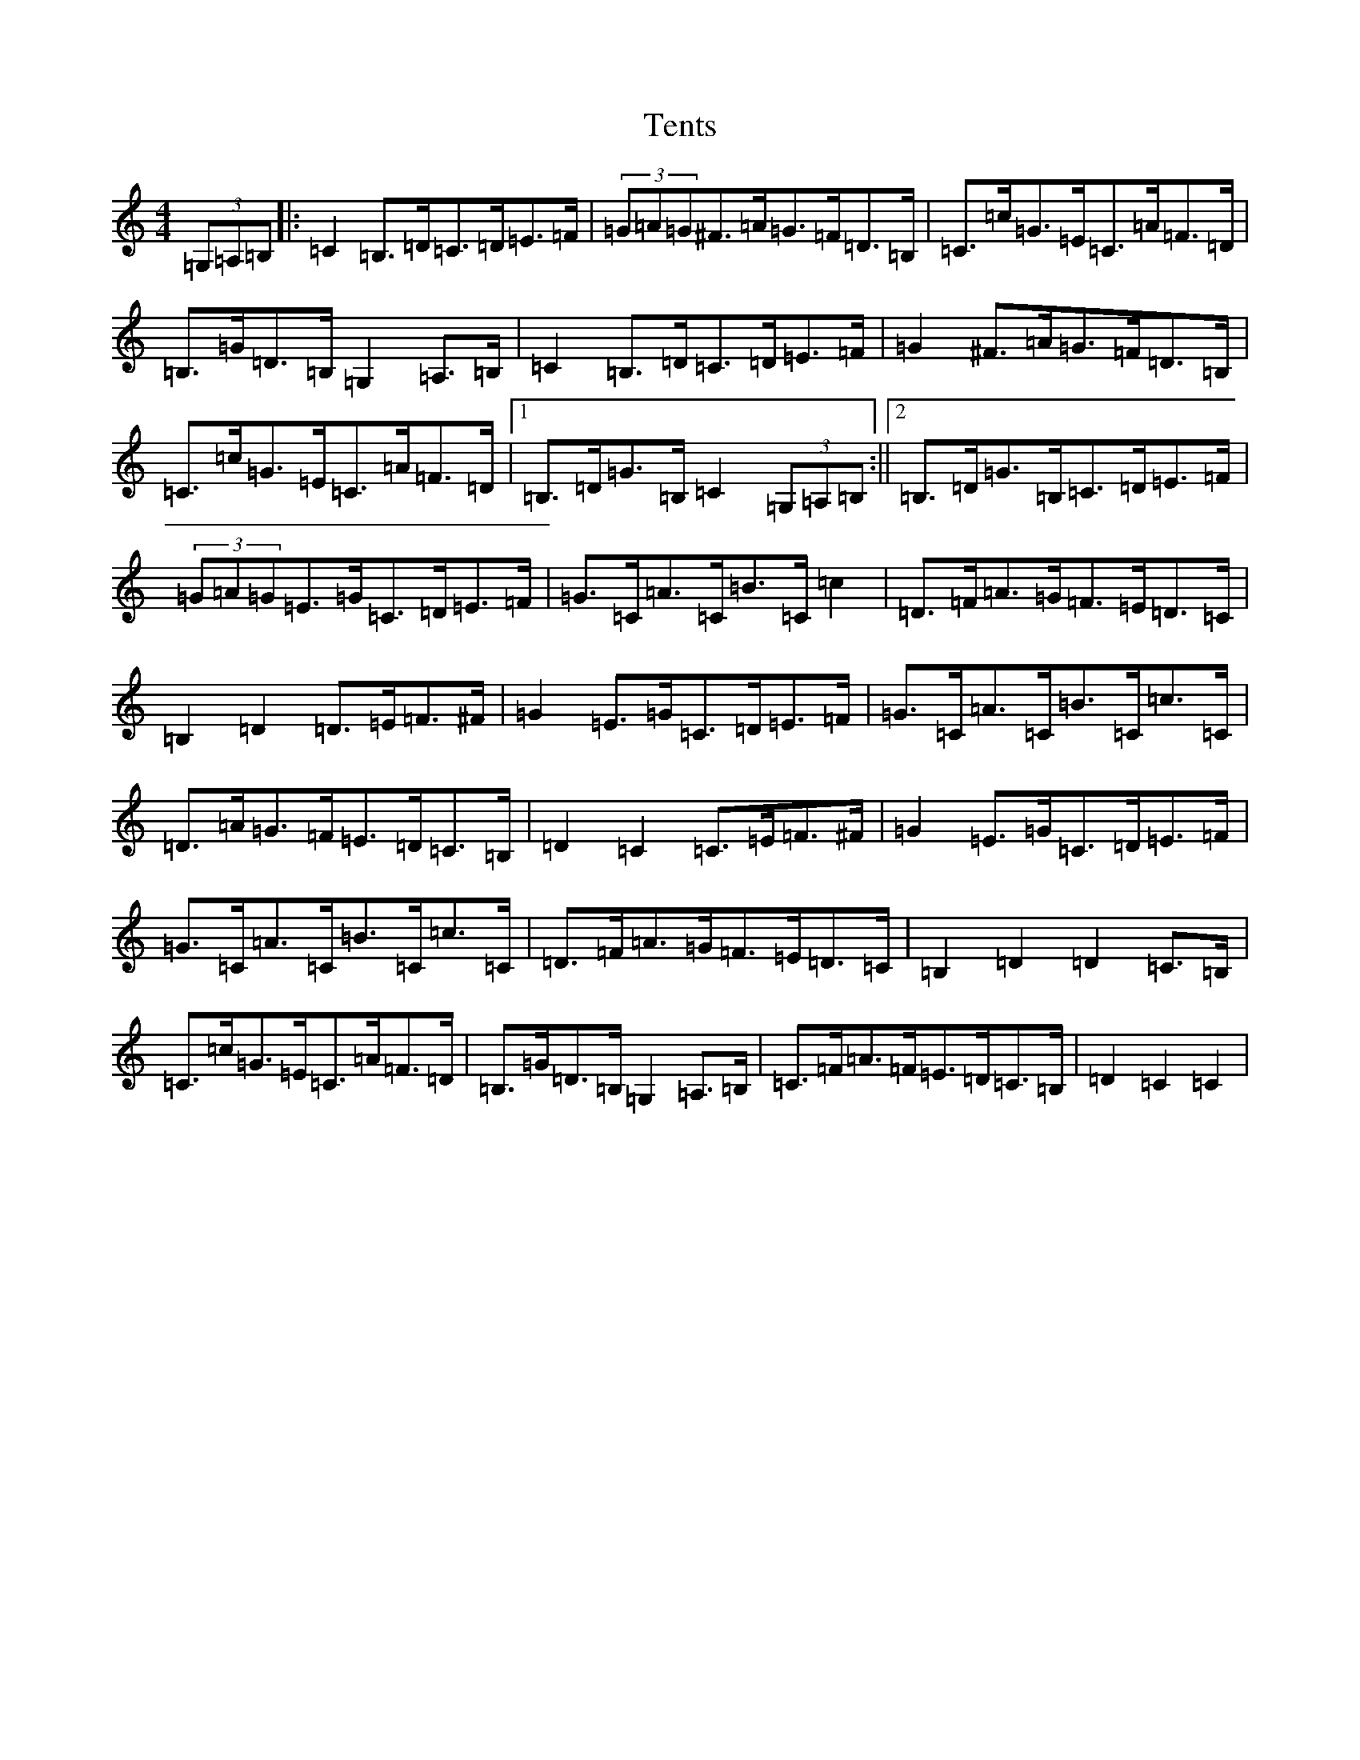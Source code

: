 X: 20846
T: Tents
S: https://thesession.org/tunes/8254#setting8254
R: hornpipe
M:4/4
L:1/8
K: C Major
(3=G,=A,=B,|:=C2=B,>=D=C>=D=E>=F|(3=G=A=G^F>=A=G>=F=D>=B,|=C>=c=G>=E=C>=A=F>=D|=B,>=G=D>=B,=G,2=A,>=B,|=C2=B,>=D=C>=D=E>=F|=G2^F>=A=G>=F=D>=B,|=C>=c=G>=E=C>=A=F>=D|1=B,>=D=G>=B,=C2(3=G,=A,=B,:||2=B,>=D=G>=B,=C>=D=E>=F|(3=G=A=G=E>=G=C>=D=E>=F|=G>=C=A>=C=B>=C=c2|=D>=F=A>=G=F>=E=D>=C|=B,2=D2=D>=E=F>^F|=G2=E>=G=C>=D=E>=F|=G>=C=A>=C=B>=C=c>=C|=D>=A=G>=F=E>=D=C>=B,|=D2=C2=C>=E=F>^F|=G2=E>=G=C>=D=E>=F|=G>=C=A>=C=B>=C=c>=C|=D>=F=A>=G=F>=E=D>=C|=B,2=D2=D2=C>=B,|=C>=c=G>=E=C>=A=F>=D|=B,>=G=D>=B,=G,2=A,>=B,|=C>=F=A>=F=E>=D=C>=B,|=D2=C2=C2|